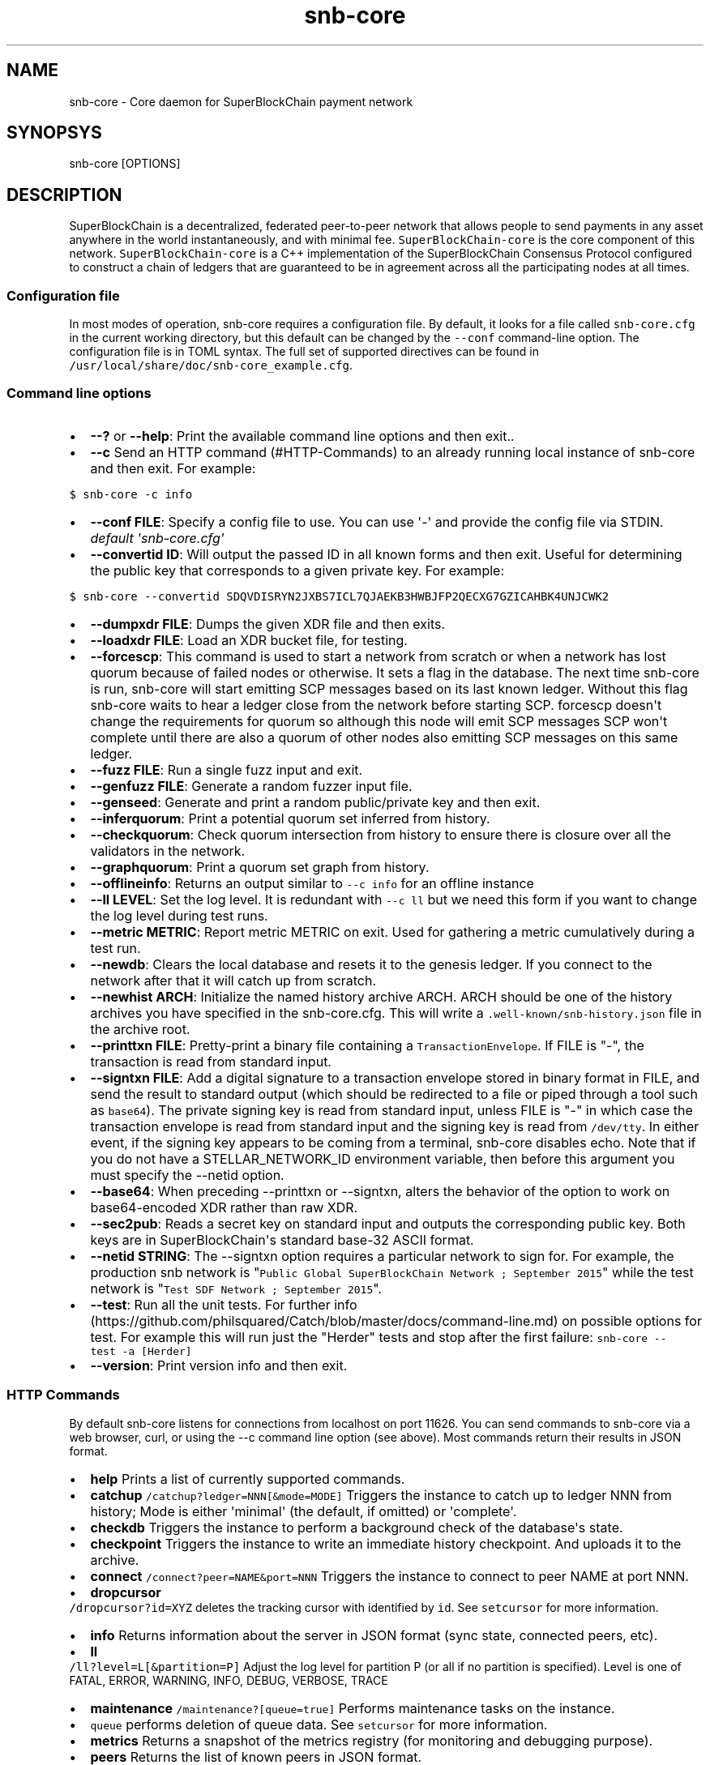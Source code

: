 .TH "snb\-core" "1" "" "" ""
.SH NAME
.PP
snb\-core \- Core daemon for SuperBlockChain payment network
.SH SYNOPSYS
.PP
snb\-core [OPTIONS]
.SH DESCRIPTION
.PP
SuperBlockChain is a decentralized, federated peer\-to\-peer network that allows
people to send payments in any asset anywhere in the world
instantaneously, and with minimal fee.
\f[C]SuperBlockChain\-core\f[] is the core component of this network.
\f[C]SuperBlockChain\-core\f[] is a C++ implementation of the SuperBlockChain Consensus
Protocol configured to construct a chain of ledgers that are guaranteed
to be in agreement across all the participating nodes at all times.
.SS Configuration file
.PP
In most modes of operation, snb\-core requires a configuration file.
By default, it looks for a file called \f[C]snb\-core.cfg\f[] in the
current working directory, but this default can be changed by the
\f[C]\-\-conf\f[] command\-line option.
The configuration file is in TOML syntax.
The full set of supported directives can be found in
\f[C]/usr/local/share/doc/snb\-core_example.cfg\f[].
.SS Command line options
.IP \[bu] 2
\f[B]\-\-?\f[] or \f[B]\-\-help\f[]: Print the available command line
options and then exit..
.IP \[bu] 2
\f[B]\-\-c\f[] Send an HTTP command (#HTTP-Commands) to an already
running local instance of snb\-core and then exit.
For example:
.PP
\f[C]$\ snb\-core\ \-c\ info\f[]
.IP \[bu] 2
\f[B]\-\-conf FILE\f[]: Specify a config file to use.
You can use \[aq]\-\[aq] and provide the config file via STDIN.
\f[I]default \[aq]snb\-core.cfg\[aq]\f[]
.IP \[bu] 2
\f[B]\-\-convertid ID\f[]: Will output the passed ID in all known forms
and then exit.
Useful for determining the public key that corresponds to a given
private key.
For example:
.PP
\f[C]$\ snb\-core\ \-\-convertid\ SDQVDISRYN2JXBS7ICL7QJAEKB3HWBJFP2QECXG7GZICAHBK4UNJCWK2\f[]
.IP \[bu] 2
\f[B]\-\-dumpxdr FILE\f[]: Dumps the given XDR file and then exits.
.IP \[bu] 2
\f[B]\-\-loadxdr FILE\f[]: Load an XDR bucket file, for testing.
.IP \[bu] 2
\f[B]\-\-forcescp\f[]: This command is used to start a network from
scratch or when a network has lost quorum because of failed nodes or
otherwise.
It sets a flag in the database.
The next time snb\-core is run, snb\-core will start emitting
SCP messages based on its last known ledger.
Without this flag snb\-core waits to hear a ledger close from the
network before starting SCP. forcescp doesn\[aq]t change the
requirements for quorum so although this node will emit SCP messages SCP
won\[aq]t complete until there are also a quorum of other nodes also
emitting SCP messages on this same ledger.
.IP \[bu] 2
\f[B]\-\-fuzz FILE\f[]: Run a single fuzz input and exit.
.IP \[bu] 2
\f[B]\-\-genfuzz FILE\f[]: Generate a random fuzzer input file.
.IP \[bu] 2
\f[B]\-\-genseed\f[]: Generate and print a random public/private key and
then exit.
.IP \[bu] 2
\f[B]\-\-inferquorum\f[]: Print a potential quorum set inferred from
history.
.IP \[bu] 2
\f[B]\-\-checkquorum\f[]: Check quorum intersection from history to
ensure there is closure over all the validators in the network.
.IP \[bu] 2
\f[B]\-\-graphquorum\f[]: Print a quorum set graph from history.
.IP \[bu] 2
\f[B]\-\-offlineinfo\f[]: Returns an output similar to
\f[C]\-\-c\ info\f[] for an offline instance
.IP \[bu] 2
\f[B]\-\-ll LEVEL\f[]: Set the log level.
It is redundant with \f[C]\-\-c\ ll\f[] but we need this form if you
want to change the log level during test runs.
.IP \[bu] 2
\f[B]\-\-metric METRIC\f[]: Report metric METRIC on exit.
Used for gathering a metric cumulatively during a test run.
.IP \[bu] 2
\f[B]\-\-newdb\f[]: Clears the local database and resets it to the
genesis ledger.
If you connect to the network after that it will catch up from scratch.
.IP \[bu] 2
\f[B]\-\-newhist ARCH\f[]: Initialize the named history archive ARCH.
ARCH should be one of the history archives you have specified in the
snb\-core.cfg.
This will write a \f[C]\&.well\-known/snb\-history.json\f[] file in
the archive root.
.IP \[bu] 2
\f[B]\-\-printtxn FILE\f[]: Pretty\-print a binary file containing a
\f[C]TransactionEnvelope\f[].
If FILE is "\-", the transaction is read from standard input.
.IP \[bu] 2
\f[B]\-\-signtxn FILE\f[]: Add a digital signature to a transaction
envelope stored in binary format in FILE, and send the result to
standard output (which should be redirected to a file or piped through a
tool such as \f[C]base64\f[]).
The private signing key is read from standard input, unless FILE is "\-"
in which case the transaction envelope is read from standard input and
the signing key is read from \f[C]/dev/tty\f[].
In either event, if the signing key appears to be coming from a
terminal, snb\-core disables echo.
Note that if you do not have a STELLAR_NETWORK_ID environment variable,
then before this argument you must specify the \-\-netid option.
.IP \[bu] 2
\f[B]\-\-base64\f[]: When preceding \-\-printtxn or \-\-signtxn, alters
the behavior of the option to work on base64\-encoded XDR rather than
raw XDR.
.IP \[bu] 2
\f[B]\-\-sec2pub\f[]: Reads a secret key on standard input and outputs
the corresponding public key.
Both keys are in SuperBlockChain\[aq]s standard base\-32 ASCII format.
.IP \[bu] 2
\f[B]\-\-netid STRING\f[]: The \-\-signtxn option requires a particular
network to sign for.
For example, the production snb network is
"\f[C]Public\ Global\ SuperBlockChain\ Network\ ;\ September\ 2015\f[]" while
the test network is "\f[C]Test\ SDF\ Network\ ;\ September\ 2015\f[]".
.IP \[bu] 2
\f[B]\-\-test\f[]: Run all the unit tests.
For further
info (https://github.com/philsquared/Catch/blob/master/docs/command-line.md)
on possible options for test.
For example this will run just the "Herder" tests and stop after the
first failure: \f[C]snb\-core\ \-\-test\ \-a\ [Herder]\f[]
.IP \[bu] 2
\f[B]\-\-version\f[]: Print version info and then exit.
.SS HTTP Commands
.PP
By default snb\-core listens for connections from localhost on port
11626.
You can send commands to snb\-core via a web browser, curl, or using
the \-\-c command line option (see above).
Most commands return their results in JSON format.
.IP \[bu] 2
\f[B]help\f[] Prints a list of currently supported commands.
.IP \[bu] 2
\f[B]catchup\f[] \f[C]/catchup?ledger=NNN[&mode=MODE]\f[] Triggers the
instance to catch up to ledger NNN from history; Mode is either
\[aq]minimal\[aq] (the default, if omitted) or \[aq]complete\[aq].
.IP \[bu] 2
\f[B]checkdb\f[] Triggers the instance to perform a background check of
the database\[aq]s state.
.IP \[bu] 2
\f[B]checkpoint\f[] Triggers the instance to write an immediate history
checkpoint.
And uploads it to the archive.
.IP \[bu] 2
\f[B]connect\f[] \f[C]/connect?peer=NAME&port=NNN\f[] Triggers the
instance to connect to peer NAME at port NNN.
.IP \[bu] 2
\f[B]dropcursor\f[]
.PD 0
.P
.PD
\f[C]/dropcursor?id=XYZ\f[] deletes the tracking cursor with identified
by \f[C]id\f[].
See \f[C]setcursor\f[] for more information.
.IP \[bu] 2
\f[B]info\f[] Returns information about the server in JSON format (sync
state, connected peers, etc).
.IP \[bu] 2
\f[B]ll\f[]
.PD 0
.P
.PD
\f[C]/ll?level=L[&partition=P]\f[] Adjust the log level for partition P
(or all if no partition is specified).
Level is one of FATAL, ERROR, WARNING, INFO, DEBUG, VERBOSE, TRACE
.IP \[bu] 2
\f[B]maintenance\f[] \f[C]/maintenance?[queue=true]\f[] Performs
maintenance tasks on the instance.
.IP \[bu] 2
\f[C]queue\f[] performs deletion of queue data.
See \f[C]setcursor\f[] for more information.
.IP \[bu] 2
\f[B]metrics\f[] Returns a snapshot of the metrics registry (for
monitoring and debugging purpose).
.IP \[bu] 2
\f[B]peers\f[] Returns the list of known peers in JSON format.
.IP \[bu] 2
\f[B]quorum\f[] \f[C]/quorum?[node=NODE_ID][&compact=true]\f[] returns
information about the quorum for node NODE_ID (this node by default).
NODE_ID is either a full key (\f[C]GABCD...\f[]), an alias
(\f[C]$name\f[]) or an abbreviated ID (\f[C]\@GABCD\f[]).
If compact is set, only returns a summary version.
.IP \[bu] 2
\f[B]setcursor\f[] \f[C]/setcursor?id=ID&cursor=N\f[] sets or creates a
cursor identified by \f[C]ID\f[] with value \f[C]N\f[].
ID is an uppercase AlphaNum, N is an uint32 that represents the last
ledger sequence number that the instance ID processed.
Cursors are used by dependent services to tell snb\-core which data
can be safely deleted by the instance.
The data is historical data stored in the SQL tables such as txhistory
or ledgerheaders.
When all consumers processed the data for ledger sequence N the data can
be safely removed by the instance.
The actual deletion is performed by invoking the \f[C]maintenance\f[]
endpoint or on startup.
See also \f[C]dropcursor\f[].
.IP \[bu] 2
\f[B]scp\f[] `/scp?[limit=n] Returns a JSON object with the internal
state of the SCP engine for the last n (default 2) ledgers.
.IP \[bu] 2
\f[B]tx\f[] \f[C]/tx?blob=Base64\f[] submit a
transaction (../../learn/concepts/transactions.md) to the network.
blob is a base64 encoded XDR serialized \[aq]TransactionEnvelope\[aq]
returns a JSON object with the following properties status:
.RS 2
.IP \[bu] 2
"PENDING" \- transaction is being considered by consensus
.IP \[bu] 2
"DUPLICATE" \- transaction is already PENDING
.IP \[bu] 2
"ERROR" \- transaction rejected by transaction engine error: set when
status is "ERROR".
Base64 encoded, XDR serialized \[aq]TransactionResult\[aq]
.RE
.SS The following HTTP commands are exposed on test instances
.IP \[bu] 2
\f[B]generateload\f[]
\f[C]/generateload[?accounts=N&txs=M&txrate=(R|auto)]\f[] Artificially
generate load for testing; must be used with
\f[C]ARTIFICIALLY_GENERATE_LOAD_FOR_TESTING\f[] set to true.
.IP \[bu] 2
\f[B]manualclose\f[] If MANUAL_CLOSE is set to true in the .cfg file.
This will cause the current ledger to close.
.IP \[bu] 2
\f[B]testacc\f[] \f[C]/testacc?name=N\f[] Returns basic information
about the account identified by name.
Note that N is a string used as seed, but "root" can be used as well to
specify the root account used for the test instance.
.IP \[bu] 2
\f[B]testtx\f[] \f[C]/testtx?from=F&to=T&amount=N&[create=true]\f[]
Injects a payment transaction (or a create transaction if "create" is
specified) from the account F to the account T, sending N XLM to the
account.
Note that F and T are seed strings but can also be specified as "root"
as a shorthand for the root account for the test instance.
.SH EXAMPLES
.PP
See \f[C]/usr/local/share/doc/*.cfg\f[] for some example snb\-core
configuration files
.SH FILES
.TP
.B snb\-core.cfg
Configuration file (in current working directory by default)
.RS
.RE
.SH SEE ALSO
.TP
.B <https://www.snb.org/developers/snb-core/software/admin.html>
snb\-core administration guide
.RS
.RE
.TP
.B <https://www.snb.org>
Home page of SuperBlockChain development foundation
.RS
.RE
.SH BUGS
.PP
Please report bugs using the github issue tracker:
.PD 0
.P
.PD
<https://github.com/snb/snb-core/issues>
.SH AUTHORS
SuperBlockChain Development Foundation.
